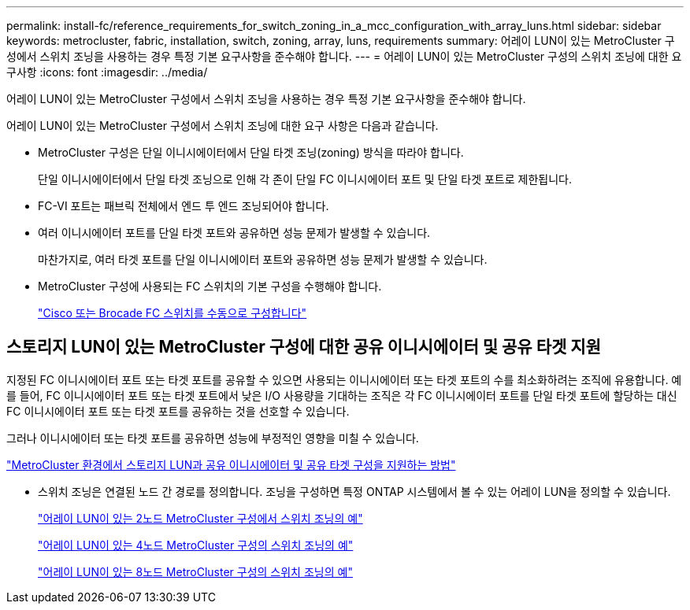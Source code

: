 ---
permalink: install-fc/reference_requirements_for_switch_zoning_in_a_mcc_configuration_with_array_luns.html 
sidebar: sidebar 
keywords: metrocluster, fabric, installation, switch, zoning, array, luns, requirements 
summary: 어레이 LUN이 있는 MetroCluster 구성에서 스위치 조닝을 사용하는 경우 특정 기본 요구사항을 준수해야 합니다. 
---
= 어레이 LUN이 있는 MetroCluster 구성의 스위치 조닝에 대한 요구사항
:icons: font
:imagesdir: ../media/


[role="lead"]
어레이 LUN이 있는 MetroCluster 구성에서 스위치 조닝을 사용하는 경우 특정 기본 요구사항을 준수해야 합니다.

어레이 LUN이 있는 MetroCluster 구성에서 스위치 조닝에 대한 요구 사항은 다음과 같습니다.

* MetroCluster 구성은 단일 이니시에이터에서 단일 타겟 조닝(zoning) 방식을 따라야 합니다.
+
단일 이니시에이터에서 단일 타겟 조닝으로 인해 각 존이 단일 FC 이니시에이터 포트 및 단일 타겟 포트로 제한됩니다.

* FC-VI 포트는 패브릭 전체에서 엔드 투 엔드 조닝되어야 합니다.
* 여러 이니시에이터 포트를 단일 타겟 포트와 공유하면 성능 문제가 발생할 수 있습니다.
+
마찬가지로, 여러 타겟 포트를 단일 이니시에이터 포트와 공유하면 성능 문제가 발생할 수 있습니다.

* MetroCluster 구성에 사용되는 FC 스위치의 기본 구성을 수행해야 합니다.
+
link:task_fcsw_configure_the_cisco_or_brocade_fc_switches_manually.html["Cisco 또는 Brocade FC 스위치를 수동으로 구성합니다"]





== 스토리지 LUN이 있는 MetroCluster 구성에 대한 공유 이니시에이터 및 공유 타겟 지원

지정된 FC 이니시에이터 포트 또는 타겟 포트를 공유할 수 있으면 사용되는 이니시에이터 또는 타겟 포트의 수를 최소화하려는 조직에 유용합니다. 예를 들어, FC 이니시에이터 포트 또는 타겟 포트에서 낮은 I/O 사용량을 기대하는 조직은 각 FC 이니시에이터 포트를 단일 타겟 포트에 할당하는 대신 FC 이니시에이터 포트 또는 타겟 포트를 공유하는 것을 선호할 수 있습니다.

그러나 이니시에이터 또는 타겟 포트를 공유하면 성능에 부정적인 영향을 미칠 수 있습니다.

https://kb.netapp.com/Advice_and_Troubleshooting/Data_Protection_and_Security/MetroCluster/How_to_support_Shared_Initiator_and_Shared_Target_configuration_with_Array_LUNs_in_a_MetroCluster_environment["MetroCluster 환경에서 스토리지 LUN과 공유 이니시에이터 및 공유 타겟 구성을 지원하는 방법"]

* 스위치 조닝은 연결된 노드 간 경로를 정의합니다. 조닝을 구성하면 특정 ONTAP 시스템에서 볼 수 있는 어레이 LUN을 정의할 수 있습니다.
+
link:concept_example_of_switch_zoning_in_a_two_node_mcc_configuration_with_array_luns.html["어레이 LUN이 있는 2노드 MetroCluster 구성에서 스위치 조닝의 예"]

+
link:concept_example_of_switch_zoning_in_a_four_node_mcc_configuration_with_array_luns.html["어레이 LUN이 있는 4노드 MetroCluster 구성의 스위치 조닝의 예"]

+
link:concept_example_of_switch_zoning_in_an_eight_node_mcc_configuration_with_array_luns.html["어레이 LUN이 있는 8노드 MetroCluster 구성의 스위치 조닝의 예"]


